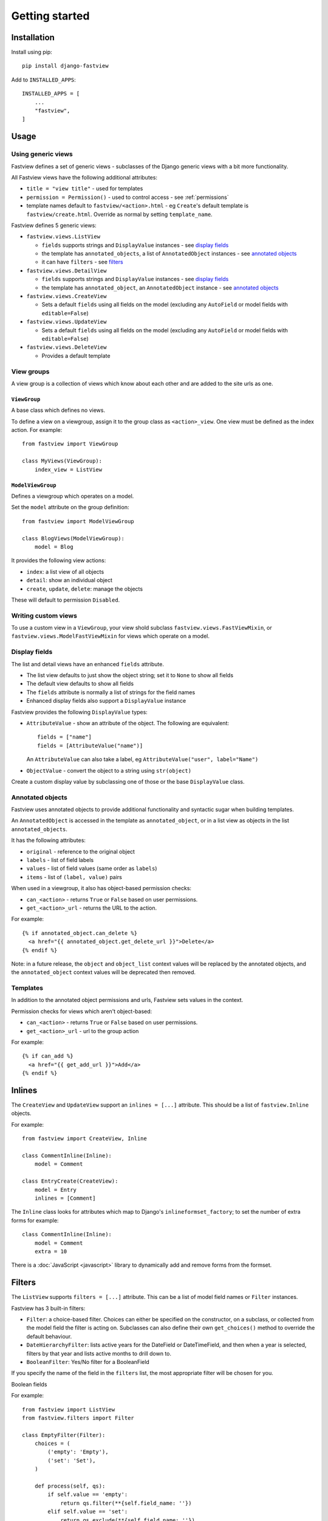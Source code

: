 ===============
Getting started
===============

Installation
============

Install using pip::

    pip install django-fastview

Add to ``INSTALLED_APPS``::

    INSTALLED_APPS = [
        ...
        "fastview",
    ]


Usage
=====

Using generic views
-------------------

Fastview defines a set of generic views - subclasses of the Django generic views with a
bit more functionality.

All Fastview views have the following additional attributes:

* ``title = "view title"`` - used for templates
* ``permission = Permission()`` - used to control access - see :ref:`permissions`
* template names default to ``fastview/<action>.html`` - eg ``Create``'s default
  template is ``fastview/create.html``. Override as normal by setting ``template_name``.

Fastview defines 5 generic views:

* ``fastview.views.ListView``

  * ``fields`` supports strings and ``DisplayValue`` instances - see `display fields`_
  * the template has ``annotated_objects``, a list of ``AnnotatedObject`` instances -
    see `annotated objects`_
  * it can have ``filters`` - see `filters`_

* ``fastview.views.DetailView``

  * ``fields`` supports strings and ``DisplayValue`` instances - see `display fields`_
  * the template has ``annotated_object``, an ``AnnotatedObject`` instance -
    see `annotated objects`_

* ``fastview.views.CreateView``

  * Sets a default ``fields`` using all fields on the model (excluding any ``AutoField``
    or model fields with ``editable=False``)

* ``fastview.views.UpdateView``

  * Sets a default ``fields`` using all fields on the model (excluding any ``AutoField``
    or model fields with ``editable=False``)

* ``fastview.views.DeleteView``

  * Provides a default template


View groups
-----------

A view group is a collection of views which know about each other and are added to the
site urls as one.


``ViewGroup``
:::::::::::::

A base class which defines no views.

To define a view on a viewgroup, assign it to the group class as ``<action>_view``. One
view must be defined as the index action. For example::

    from fastview import ViewGroup

    class MyViews(ViewGroup):
        index_view = ListView


``ModelViewGroup``
::::::::::::::::::

Defines a viewgroup which operates on a model.

Set the ``model`` attribute on the group definition::

    from fastview import ModelViewGroup

    class BlogViews(ModelViewGroup):
        model = Blog

It provides the following view actions:

* ``index``: a list view of all objects
* ``detail``: show an individual object
* ``create``, ``update``, ``delete``: manage the objects

These will default to permission ``Disabled``.


Writing custom views
--------------------

To use a custom view in a ``ViewGroup``, your view shold subclass
``fastview.views.FastViewMixin``, or ``fastview.views.ModelFastViewMixin`` for views
which operate on a model.




.. _display fields:

Display fields
--------------

The list and detail views have an enhanced ``fields`` attribute.

* The list view defaults to just show the object string; set it to ``None`` to show all
  fields
* The default view defaults to show all fields
* The ``fields`` attribute is normally a list of strings for the field names
* Enhanced display fields also support a ``DisplayValue`` instance

Fastview provides the following ``DisplayValue`` types:

* ``AttributeValue`` - show an attribute of the object. The following are equivalent::

      fields = ["name"]
      fields = [AttributeValue("name")]

  An ``AttributeValue`` can also take a label, eg
  ``AttributeValue("user", label="Name")``

* ``ObjectValue`` - convert the object to a string using ``str(object)``

Create a custom display value by subclassing one of those or the base ``DisplayValue``
class.


.. _annotated objects:

Annotated objects
-----------------

Fastview uses annotated objects to provide additional functionality and syntactic sugar
when building templates.

An ``AnnotatedObject`` is accessed in the template as ``annotated_object``, or in a list
view as objects in the list ``annotated_objects``.

It has the following attributes:

* ``original`` - reference to the original object
* ``labels`` - list of field labels
* ``values`` - list of field values (same order as ``labels``)
* ``items`` - list of ``(label, value)`` pairs

When used in a viewgroup, it also has object-based permission checks:

* ``can_<action>`` - returns ``True`` or ``False`` based on user permissions.
* ``get_<action>_url`` - returns the URL to the action.

For example::

    {% if annotated_object.can_delete %}
      <a href="{{ annotated_object.get_delete_url }}">Delete</a>
    {% endif %}

Note: in a future release, the ``object`` and ``object_list`` context values will be
replaced by the annotated objects, and the ``annotated_object`` context values will be
deprecated then removed.


Templates
---------

In addition to the annotated object permissions and urls, Fastview sets values in the
context.

Permission checks for views which aren't object-based:

* ``can_<action>`` - returns ``True`` or ``False`` based on user permissions.
* ``get_<action>_url`` - url to the group action

For example::

    {% if can_add %}
      <a href="{{ get_add_url }}">Add</a>
    {% endif %}


Inlines
=======

The ``CreateView`` and ``UpdateView`` support an ``inlines = [...]`` attribute. This
should be a list of ``fastview.Inline`` objects.

For example::

    from fastview import CreateView, Inline

    class CommentInline(Inline):
        model = Comment

    class EntryCreate(CreateView):
        model = Entry
        inlines = [Comment]

The ``Inline`` class looks for attributes which map to Django's
``inlineformset_factory``; to set the number of extra forms for example::

    class CommentInline(Inline):
        model = Comment
        extra = 10

There is a :doc:`JavaScript <javascript>` library to dynamically add and remove forms
from the formset.


Filters
=======

The ``ListView`` supports ``filters = [...]`` attribute. This can be a list of model
field names or ``Filter`` instances.

Fastview has 3 built-in filters:

* ``Filter``: a choice-based filter. Choices can either be specified on the constructor,
  on a subclass, or collected from the model field the filter is acting on. Subclasses
  can also define their own ``get_choices()`` method to override the default behaviour.

* ``DateHierarchyFilter``: lists active years for the DateField or DateTimeField, and
  then when a year is selected, filters by that year and lists active months to drill
  down to.

* ``BooleanFilter``: Yes/No filter for a BooleanField

If you specify the name of the field in the ``filters`` list, the most appropriate
filter will be chosen for you.

Boolean fields

For example::

    from fastview import ListView
    from fastview.filters import Filter

    class EmptyFilter(Filter):
        choices = (
            ('empty': 'Empty'),
            ('set': 'Set'),
        )

        def process(self, qs):
            if self.value == 'empty':
                return qs.filter(**{self.field_name: ''})
            elif self.value == 'set':
                return qs.exclude(**{self.field_name: ''})
            return qs

    class Entries(ListView):
        model = Entry
        filters = ['publish_date', 'is_published', EmptyFilter('title')]
